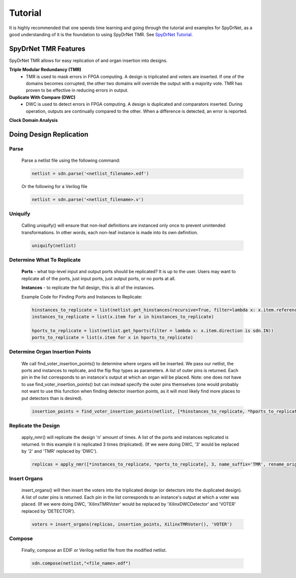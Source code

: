 Tutorial
========

It is highly recommended that one spends time learning and going through the tutorial and examples for SpyDrNet, as a good understanding of it is the foundation to using SpyDrNet TMR. See `SpyDrNet Tutorial <https://byuccl.github.io/spydrnet/docs/stable/tutorial.html>`_.

SpyDrNet TMR Features
-----------------------------

SpyDrNet TMR allows for easy replication of and organ insertion into designs.

**Triple Modular Redundancy (TMR)**
    * TMR is used to mask errors in FPGA computing. A design is triplicated and voters are inserted. If one of the domains becomes corrupted, the other two domains will override the output with a majority vote. TMR has proven to be effective in reducing errors in output.

**Duplicate With Compare (DWC)**
    * DWC is used to detect errors in FPGA computing. A design is duplicated and comparators inserted. During operation, outputs are continually compared to the other. When a difference is detected, an error is reported.

**Clock Domain Analysis**

Doing Design Replication
------------------------

Parse
^^^^^^
    Parse a netlist file using the following command:

    .. code-block::

        netlist = sdn.parse('<netlist_filename>.edf')

    Or the following for a Verilog file
    
    .. code-block::

        netlist = sdn.parse('<netlist_filename>.v')

Uniquify
^^^^^^^^^
    Calling uniquify() will ensure that non-leaf definitions are instanced only once to prevent unintended transformations. In other words, each non-leaf instance is made into its own definition.
    
    .. code-block::

        uniquify(netlist)

Determine What To Replicate
^^^^^^^^^^^^^^^^^^^^^^^^^^^
    **Ports** - what top-level input and output ports should be replicated? It is up to the user. Users may want to replicate all of the ports, just input ports, just output ports, or no ports at all.

    **Instances** - to replicate the full design, this is all of the instances.

    Example Code for Finding Ports and Instances to Replicate:
    
    .. code-block::

        hinstances_to_replicate = list(netlist.get_hinstances(recursive=True, filter=lambda x: x.item.reference.is_leaf() is True))
        instances_to_replicate = list(x.item for x in hinstances_to_replicate)
        
        hports_to_replicate = list(netlist.get_hports(filter = lambda x: x.item.direction is sdn.IN))
        ports_to_replicate = list(x.item for x in hports_to_replicate)

Determine Organ Insertion Points
^^^^^^^^^^^^^^^^^^^^^^^^^^^^^^^^
    We call find_voter_insertion_points() to determine where organs will be inserted. We pass our netlist, the ports and instances to replicate, and the flip flop types as parameters. A list of outer pins is returned. Each pin in the list corresponds to an instance's output at which an organ will be placed. Note: one does not have to use find_voter_insertion_points() but can instead specify the outer pins themselves (one would probably not want to use this function when finding detector insertion points, as it will most likely find more places to put detectors than is desired).
    
    .. code-block::

        insertion_points = find_voter_insertion_points(netlist, [*hinstances_to_replicate, *hports_to_replicate], {'FDRE', 'FDSE', 'FDPE', 'FDCE'})

Replicate the Design
^^^^^^^^^^^^^^^^^^^^^
    apply_nmr() will replicate the design 'n' amount of times. A list of the ports and instances replicated is returned. In this example it is replicated 3 times (triplicated). (If we were doing DWC, '3' would be replaced by '2' and 'TMR' replaced by 'DWC').
    
    .. code-block::

        replicas = apply_nmr([*instances_to_replicate, *ports_to_replicate], 3, name_suffix='TMR', rename_original=True)

Insert Organs
^^^^^^^^^^^^^
    insert_organs() will then insert the voters into the triplicated design (or detectors into the duplicated design). A list of outer pins is returned. Each pin in the list corresponds to an instance's output at which a voter was placed. (If we were doing DWC, 'XilinxTMRVoter' would be replaced by 'XilinxDWCDetector' and 'VOTER' replaced by 'DETECTOR').
    
    .. code-block::

        voters = insert_organs(replicas, insertion_points, XilinxTMRVoter(), 'VOTER')

Compose
^^^^^^^
    Finally, compose an EDIF or Verilog netlist file from the modified netlist.
    
    .. code-block::
    
        sdn.compose(netlist,"<file_name>.edf")